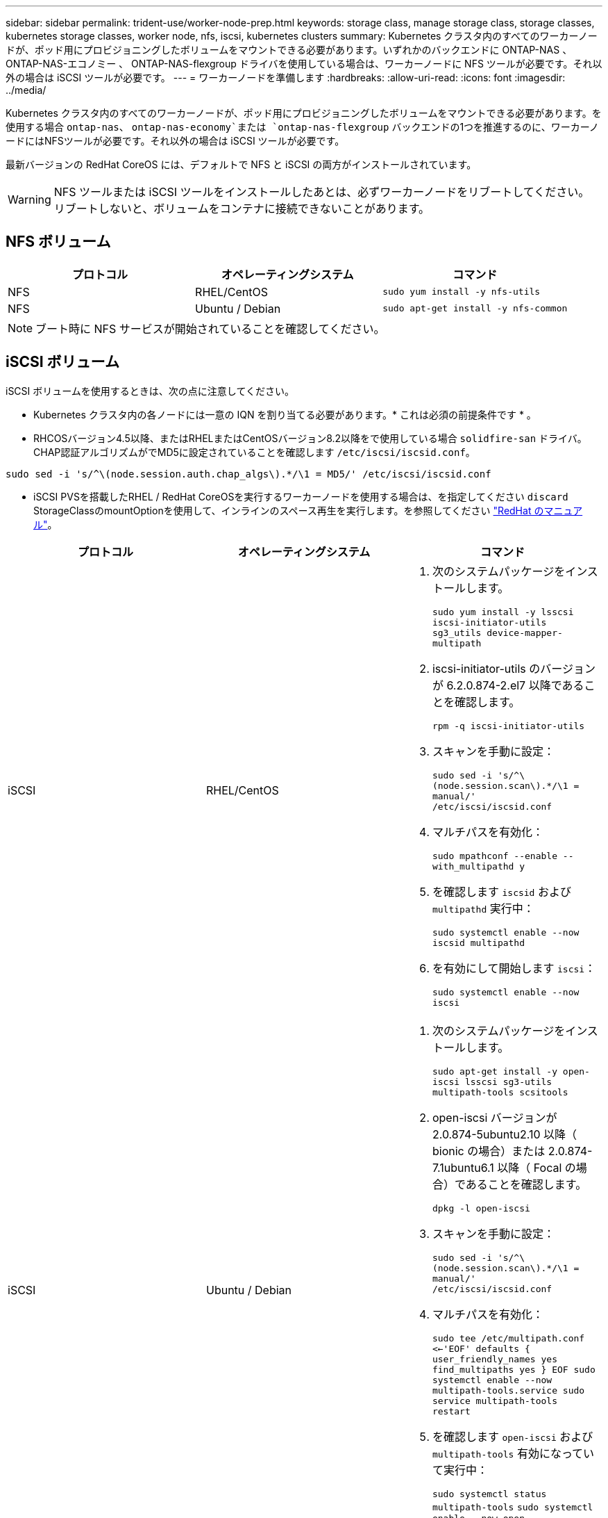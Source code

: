 ---
sidebar: sidebar 
permalink: trident-use/worker-node-prep.html 
keywords: storage class, manage storage class, storage classes, kubernetes storage classes, worker node, nfs, iscsi, kubernetes clusters 
summary: Kubernetes クラスタ内のすべてのワーカーノードが、ポッド用にプロビジョニングしたボリュームをマウントできる必要があります。いずれかのバックエンドに ONTAP-NAS 、 ONTAP-NAS-エコノミー 、 ONTAP-NAS-flexgroup ドライバを使用している場合は、ワーカーノードに NFS ツールが必要です。それ以外の場合は iSCSI ツールが必要です。 
---
= ワーカーノードを準備します
:hardbreaks:
:allow-uri-read: 
:icons: font
:imagesdir: ../media/


Kubernetes クラスタ内のすべてのワーカーノードが、ポッド用にプロビジョニングしたボリュームをマウントできる必要があります。を使用する場合 `ontap-nas`、 `ontap-nas-economy`または `ontap-nas-flexgroup` バックエンドの1つを推進するのに、ワーカーノードにはNFSツールが必要です。それ以外の場合は iSCSI ツールが必要です。

最新バージョンの RedHat CoreOS には、デフォルトで NFS と iSCSI の両方がインストールされています。


WARNING: NFS ツールまたは iSCSI ツールをインストールしたあとは、必ずワーカーノードをリブートしてください。リブートしないと、ボリュームをコンテナに接続できないことがあります。



== NFS ボリューム

[cols="3*"]
|===
| プロトコル | オペレーティングシステム | コマンド 


| NFS  a| 
RHEL/CentOS
 a| 
`sudo yum install -y nfs-utils`



| NFS  a| 
Ubuntu / Debian
 a| 
`sudo apt-get install -y nfs-common`

|===

NOTE: ブート時に NFS サービスが開始されていることを確認してください。



== iSCSI ボリューム

iSCSI ボリュームを使用するときは、次の点に注意してください。

* Kubernetes クラスタ内の各ノードには一意の IQN を割り当てる必要があります。* これは必須の前提条件です * 。
* RHCOSバージョン4.5以降、またはRHELまたはCentOSバージョン8.2以降をで使用している場合 `solidfire-san` ドライバ。CHAP認証アルゴリズムがでMD5に設定されていることを確認します `/etc/iscsi/iscsid.conf`。


[listing]
----
sudo sed -i 's/^\(node.session.auth.chap_algs\).*/\1 = MD5/' /etc/iscsi/iscsid.conf
----
* iSCSI PVSを搭載したRHEL / RedHat CoreOSを実行するワーカーノードを使用する場合は、を指定してください `discard` StorageClassのmountOptionを使用して、インラインのスペース再生を実行します。を参照してください https://access.redhat.com/documentation/en-us/red_hat_enterprise_linux/8/html/managing_file_systems/discarding-unused-blocks_managing-file-systems["RedHat のマニュアル"^]。


[cols="3*"]
|===
| プロトコル | オペレーティングシステム | コマンド 


| iSCSI  a| 
RHEL/CentOS
 a| 
. 次のシステムパッケージをインストールします。
+
`sudo yum install -y lsscsi iscsi-initiator-utils sg3_utils device-mapper-multipath`

. iscsi-initiator-utils のバージョンが 6.2.0.874-2.el7 以降であることを確認します。
+
`rpm -q iscsi-initiator-utils`

. スキャンを手動に設定：
+
`sudo sed -i 's/^\(node.session.scan\).*/\1 = manual/' /etc/iscsi/iscsid.conf`

. マルチパスを有効化：
+
`sudo mpathconf --enable --with_multipathd y`

. を確認します `iscsid` および `multipathd` 実行中：
+
`sudo systemctl enable --now iscsid multipathd`

. を有効にして開始します `iscsi`：
+
`sudo systemctl enable --now iscsi`





| iSCSI  a| 
Ubuntu / Debian
 a| 
. 次のシステムパッケージをインストールします。
+
`sudo apt-get install -y open-iscsi lsscsi sg3-utils multipath-tools scsitools`

. open-iscsi バージョンが 2.0.874-5ubuntu2.10 以降（ bionic の場合）または 2.0.874-7.1ubuntu6.1 以降（ Focal の場合）であることを確認します。
+
`dpkg -l open-iscsi`

. スキャンを手動に設定：
+
`sudo sed -i 's/^\(node.session.scan\).*/\1 = manual/' /etc/iscsi/iscsid.conf`

. マルチパスを有効化：
+
`sudo tee /etc/multipath.conf <<-'EOF'
defaults {
    user_friendly_names yes
    find_multipaths yes
}
EOF
sudo systemctl enable --now multipath-tools.service
sudo service multipath-tools restart`

. を確認します `open-iscsi` および `multipath-tools` 有効になっていて実行中：
+
`sudo systemctl status multipath-tools`
`sudo systemctl enable --now open-iscsi.service`
`sudo systemctl status open-iscsi`



|===

NOTE: Ubuntu 18.04の場合は、ターゲットポートをで検出する必要があります `iscsiadm` 開始する前に `open-iscsi` iSCSIデーモンを開始します。または、を変更することもできます `iscsi` サービスを開始します `iscsid` 自動的に。


NOTE: ベータ版の自動ワーカーノードの準備の詳細については、を参照してください link:automatic-workernode.html["こちらをご覧ください"^]。
